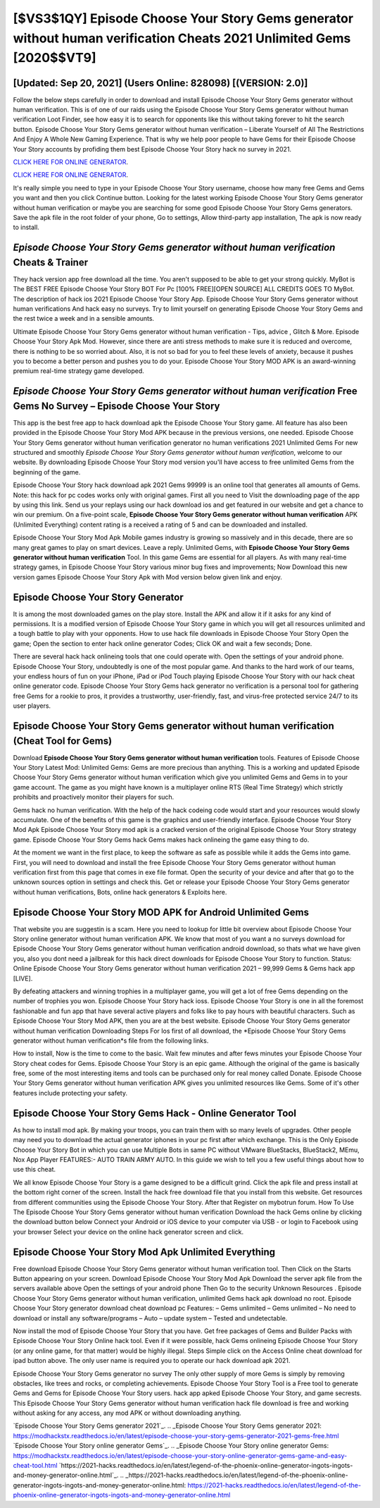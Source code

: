 [$VS3$1QY] Episode Choose Your Story Gems generator without human verification Cheats 2021 Unlimited Gems [2020$$VT9]
=========

[Updated: Sep 20, 2021] (Users Online: 828098) [(VERSION: 2.0)]
---------

Follow the below steps carefully in order to download and install Episode Choose Your Story Gems generator without human verification.  This is of one of our raids using the Episode Choose Your Story Gems generator without human verification Loot Finder, see how easy it is to search for opponents like this without taking forever to hit the search button.  Episode Choose Your Story Gems generator without human verification – Liberate Yourself of All The Restrictions And Enjoy A Whole New Gaming Experience. That is why we help poor people to have Gems for their Episode Choose Your Story accounts by profiding them best Episode Choose Your Story hack no survey in 2021.

`CLICK HERE FOR ONLINE GENERATOR`_.

.. _CLICK HERE FOR ONLINE GENERATOR: http://realdld.xyz/8f0cded

`CLICK HERE FOR ONLINE GENERATOR`_.

.. _CLICK HERE FOR ONLINE GENERATOR: http://realdld.xyz/8f0cded

It's really simple you need to type in your Episode Choose Your Story username, choose how many free Gems and Gems you want and then you click Continue button.  Looking for the latest working Episode Choose Your Story Gems generator without human verification or maybe you are searching for some good Episode Choose Your Story Gems generators.  Save the apk file in the root folder of your phone, Go to settings, Allow third-party app installation, The apk is now ready to install.

*Episode Choose Your Story Gems generator without human verification* Cheats & Trainer
---------

They hack version app free download all the time. You aren't supposed to be able to get your strong quickly.  MyBot is The BEST FREE Episode Choose Your Story BOT For Pc [100% FREE][OPEN SOURCE] ALL CREDITS GOES TO MyBot. The description of hack ios 2021 Episode Choose Your Story App.  Episode Choose Your Story Gems generator without human verifications And hack easy no surveys.  Try to limit yourself on generating Episode Choose Your Story Gems and the rest twice a week and in a sensible amounts.

Ultimate Episode Choose Your Story Gems generator without human verification - Tips, advice , Glitch & More.  Episode Choose Your Story Apk Mod.  However, since there are anti stress methods to make sure it is reduced and overcome, there is nothing to be so worried about. Also, it is not so bad for you to feel these levels of anxiety, because it pushes you to become a better person and pushes you to do your. Episode Choose Your Story MOD APK is an award-winning premium real-time strategy game developed.


*Episode Choose Your Story Gems generator without human verification* Free Gems No Survey – Episode Choose Your Story
---------

This app is the best free app to hack download apk the Episode Choose Your Story game.  All feature has also been provided in the Episode Choose Your Story Mod APK because in the previous versions, one needed. Episode Choose Your Story Gems generator without human verification generator no human verifications 2021 Unlimited Gems For new structured and smoothly *Episode Choose Your Story Gems generator without human verification*, welcome to our website.  By downloading Episode Choose Your Story mod version you'll have access to free unlimited Gems from the beginning of the game.

Episode Choose Your Story hack download apk 2021 Gems 99999 is an online tool that generates all amounts of Gems. Note: this hack for pc codes works only with original games.  First all you need to Visit the downloading page of the app by using this link.  Send us your replays using our hack download ios and get featured in our website and get a chance to win our premium. On a five-point scale, **Episode Choose Your Story Gems generator without human verification** APK (Unlimited Everything) content rating is a received a rating of 5 and can be downloaded and installed.

Episode Choose Your Story Mod Apk Mobile games industry is growing so massively and in this decade, there are so many great games to play on smart devices. Leave a reply.  Unlimited Gems, with **Episode Choose Your Story Gems generator without human verification** Tool.  In this game Gems are essential for all players.  As with many real-time strategy games, in Episode Choose Your Story various minor bug fixes and improvements; Now Download this new version games Episode Choose Your Story Apk with Mod version below given link and enjoy.

Episode Choose Your Story Generator
---------

It is among the most downloaded games on the play store.  Install the APK and allow it if it asks for any kind of permissions.  It is a modified version of Episode Choose Your Story game in which you will get all resources unlimited and a tough battle to play with your opponents. How to use hack file downloads in Episode Choose Your Story Open the game; Open the section to enter hack online generator Codes; Click OK and wait a few seconds; Done.

There are several hack hack onlineing tools that one could operate with.  Open the settings of your android phone.  Episode Choose Your Story, undoubtedly is one of the most popular game. And thanks to the hard work of our teams, your endless hours of fun on your iPhone, iPad or iPod Touch playing Episode Choose Your Story with our hack cheat online generator code. Episode Choose Your Story Gems hack generator no verification is a personal tool for gathering free Gems for a rookie to pros, it provides a trustworthy, user-friendly, fast, and virus-free protected service 24/7 to its user players.

Episode Choose Your Story Gems generator without human verification (Cheat Tool for Gems)
---------

Download **Episode Choose Your Story Gems generator without human verification** tools.  Features of Episode Choose Your Story Latest Mod: Unlimited Gems: Gems are more precious than anything.  This is a working and updated ‎Episode Choose Your Story Gems generator without human verification which give you unlimited Gems and Gems in to your game account.  The game as you might have known is a multiplayer online RTS (Real Time Strategy) which strictly prohibits and proactively monitor their players for such.

Gems hack no human verification.   With the help of the hack codeing code would start and your resources would slowly accumulate. One of the benefits of this game is the graphics and user-friendly interface.  Episode Choose Your Story Mod Apk Episode Choose Your Story mod apk is a cracked version of the original Episode Choose Your Story strategy game.  Episode Choose Your Story Gems hack Gems makes hack onlineing the game easy thing to do.

At the moment we want in the first place, to keep the software as safe as possible while it adds the Gems into game. First, you will need to download and install the free Episode Choose Your Story Gems generator without human verification first from this page that comes in exe file format. Open the security of your device and after that go to the unknown sources option in settings and check this.  Get or release your Episode Choose Your Story Gems generator without human verifications, Bots, online hack generators & Exploits here.

Episode Choose Your Story MOD APK for Android Unlimited Gems
---------

That website you are suggestin is a scam. Here you need to lookup for little bit overview about Episode Choose Your Story online generator without human verification APK.  We know that most of you want a no surveys download for Episode Choose Your Story Gems generator without human verification android download, so thats what we have given you, also you dont need a jailbreak for this hack direct downloads for Episode Choose Your Story to function. Status: Online Episode Choose Your Story Gems generator without human verification 2021 – 99,999 Gems & Gems hack app [LIVE].

By defeating attackers and winning trophies in a multiplayer game, you will get a lot of free Gems depending on the number of trophies you won. Episode Choose Your Story hack ioss.  Episode Choose Your Story is one in all the foremost fashionable and fun app that have several active players and folks like to pay hours with beautiful characters.  Such as Episode Choose Your Story Mod APK, then you are at the best website.  Episode Choose Your Story Gems generator without human verification Downloading Steps For Ios first of all download, the *Episode Choose Your Story Gems generator without human verification*s file from the following links.

How to install, Now is the time to come to the basic.  Wait few minutes and after fews minutes your Episode Choose Your Story cheat codes for Gems. Episode Choose Your Story is an epic game.  Although the original of the game is basically free, some of the most interesting items and tools can be purchased only for real money called Donate. Episode Choose Your Story Gems generator without human verification APK gives you unlimited resources like Gems. Some of it's other features include protecting your safety.

Episode Choose Your Story Gems Hack - Online Generator Tool
---------

As how to install mod apk. By making your troops, you can train them with so many levels of upgrades. Other people may need you to download the actual generator iphones in your pc first after which exchange.  This is the Only Episode Choose Your Story Bot in which you can use Multiple Bots in same PC without VMware BlueStacks, BlueStack2, MEmu, Nox App Player FEATURES:- AUTO TRAIN ARMY AUTO. In this guide we wish to tell you a few useful things about how to use this cheat.

We all know Episode Choose Your Story is a game designed to be a difficult grind.  Click the apk file and press install at the bottom right corner of the screen. Install the hack free download file that you install from this website.  Get resources from different communities using the Episode Choose Your Story. After that Register on mybotrun forum.  How To Use The Episode Choose Your Story Gems generator without human verification Download the hack Gems online by clicking the download button below Connect your Android or iOS device to your computer via USB - or login to Facebook using your browser Select your device on the online hack generator screen and click.

Episode Choose Your Story Mod Apk Unlimited Everything
---------

Free download Episode Choose Your Story Gems generator without human verification tool.  Then Click on the Starts Button appearing on your screen.  Download Episode Choose Your Story Mod Apk Download the server apk file from the servers available above Open the settings of your android phone Then Go to the security Unknown Resources .  Episode Choose Your Story Gems generator without human verification, unlimited Gems hack apk download no root.  Episode Choose Your Story generator download cheat download pc Features: – Gems unlimited – Gems unlimited – No need to download or install any software/programs – Auto – update system – Tested and undetectable.

Now install the mod of Episode Choose Your Story that you have. Get free packages of Gems and Builder Packs with Episode Choose Your Story Online hack tool. Even if it were possible, hack Gems onlineing Episode Choose Your Story (or any online game, for that matter) would be highly illegal. Steps Simple click on the Access Online cheat download for ipad button above.  The only user name is required you to operate our hack download apk 2021.

Episode Choose Your Story Gems generator no survey The only other supply of more Gems is simply by removing obstacles, like trees and rocks, or completing achievements.  Episode Choose Your Story Tool is a Free tool to generate Gems and Gems for Episode Choose Your Story users.  hack app apked Episode Choose Your Story, and game secrests.  This Episode Choose Your Story Gems generator without human verification hack file download is free and working without asking for any access, any mod APK or without downloading anything.

`Episode Choose Your Story Gems generator 2021`_.
.. _Episode Choose Your Story Gems generator 2021: https://modhackstx.readthedocs.io/en/latest/episode-choose-your-story-gems-generator-2021-gems-free.html
`Episode Choose Your Story online generator Gems`_.
.. _Episode Choose Your Story online generator Gems: https://modhackstx.readthedocs.io/en/latest/episode-choose-your-story-online-generator-gems-game-and-easy-cheat-tool.html
`https://2021-hacks.readthedocs.io/en/latest/legend-of-the-phoenix-online-generator-ingots-ingots-and-money-generator-online.html`_.
.. _https://2021-hacks.readthedocs.io/en/latest/legend-of-the-phoenix-online-generator-ingots-ingots-and-money-generator-online.html: https://2021-hacks.readthedocs.io/en/latest/legend-of-the-phoenix-online-generator-ingots-ingots-and-money-generator-online.html